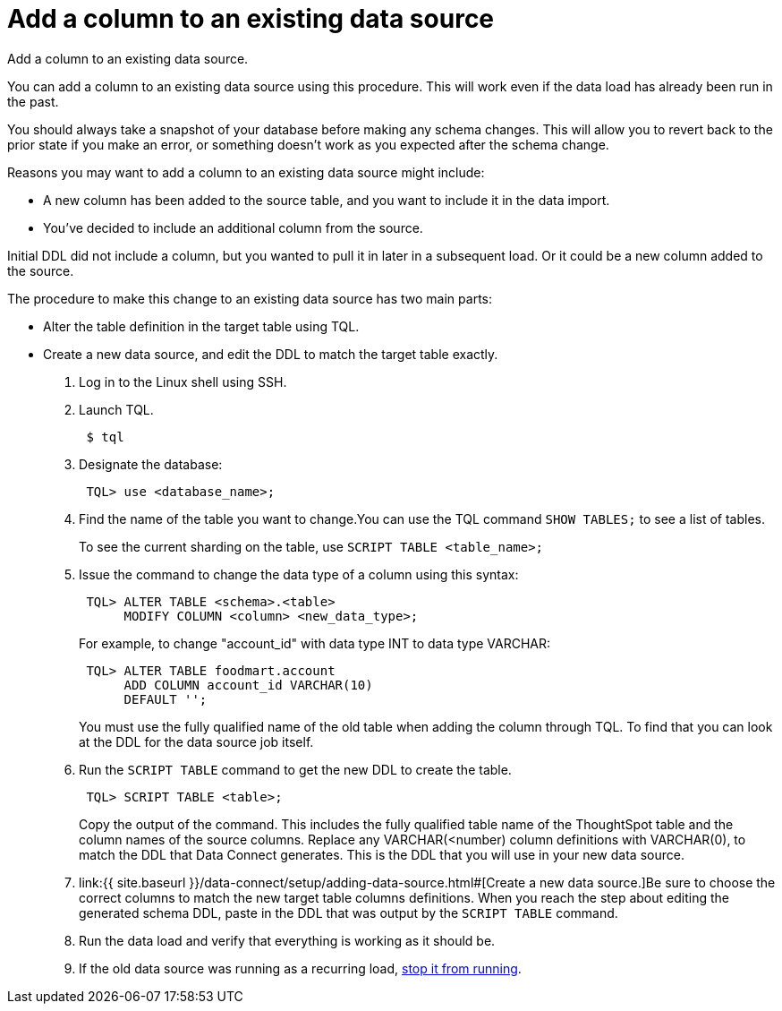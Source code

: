 = Add a column to an existing data source
:last_updated: tbd


Add a column to an existing data source.

You can add a column to an existing data source using this procedure.
This will work even if the data load has already been run in the past.

You should always take a snapshot of your database before making any schema changes.
This will allow you to revert back to the prior state if you make an error, or something doesn't work as you expected after the schema change.

Reasons you may want to add a column to an existing data source might include:

* A new column has been added to the source table, and you want to include it in the data import.
* You've decided to include an additional column from the source.

Initial DDL did not include a column, but you wanted to pull it in later in a subsequent load.
Or it could be a new column added to the source.

The procedure to make this change to an existing data source has two main parts:

* Alter the table definition in the target table using TQL.
* Create a new data source, and edit the DDL to match the target table exactly.

. Log in to the Linux shell using SSH.
. Launch TQL.
+
----
 $ tql
----

. Designate the database:
+
----
 TQL> use <database_name>;
----

. Find the name of the table you want to change.You can use the TQL command `SHOW TABLES;` to see a list of tables.
+
To see the current sharding on the table, use `SCRIPT TABLE <table_name>;`

. Issue the command to change the data type of a column using this syntax:
+
----
 TQL> ALTER TABLE <schema>.<table>
      MODIFY COLUMN <column> <new_data_type>;
----
+
For example, to change "account_id" with data type INT to data type VARCHAR:
+
----
 TQL> ALTER TABLE foodmart.account
      ADD COLUMN account_id VARCHAR(10)
      DEFAULT '';
----
+
You must use the fully qualified name of the old table when adding the column through TQL.
To find that you can look at the DDL for the data source job itself.

. Run the `SCRIPT TABLE` command to get the new DDL to create the table.
+
----
 TQL> SCRIPT TABLE <table>;
----
+
Copy the output of the command.
This includes the fully qualified table name of the ThoughtSpot table and the column names of the source columns.
Replace any VARCHAR(<number) column definitions with VARCHAR(0), to match the DDL that Data Connect generates.
This is the DDL that you will use in your new data source.

. link:{{ site.baseurl }}/data-connect/setup/adding-data-source.html#[Create a new data source.]Be sure to choose the correct columns to match the new target table columns definitions.
When you reach the step about editing the generated schema DDL, paste in the DDL that was output by the `SCRIPT TABLE` command.
. Run the data load and verify that everything is working as it should be.
. If the old data source was running as a recurring load, link:stop-scheduled-job.html[stop it from running].
